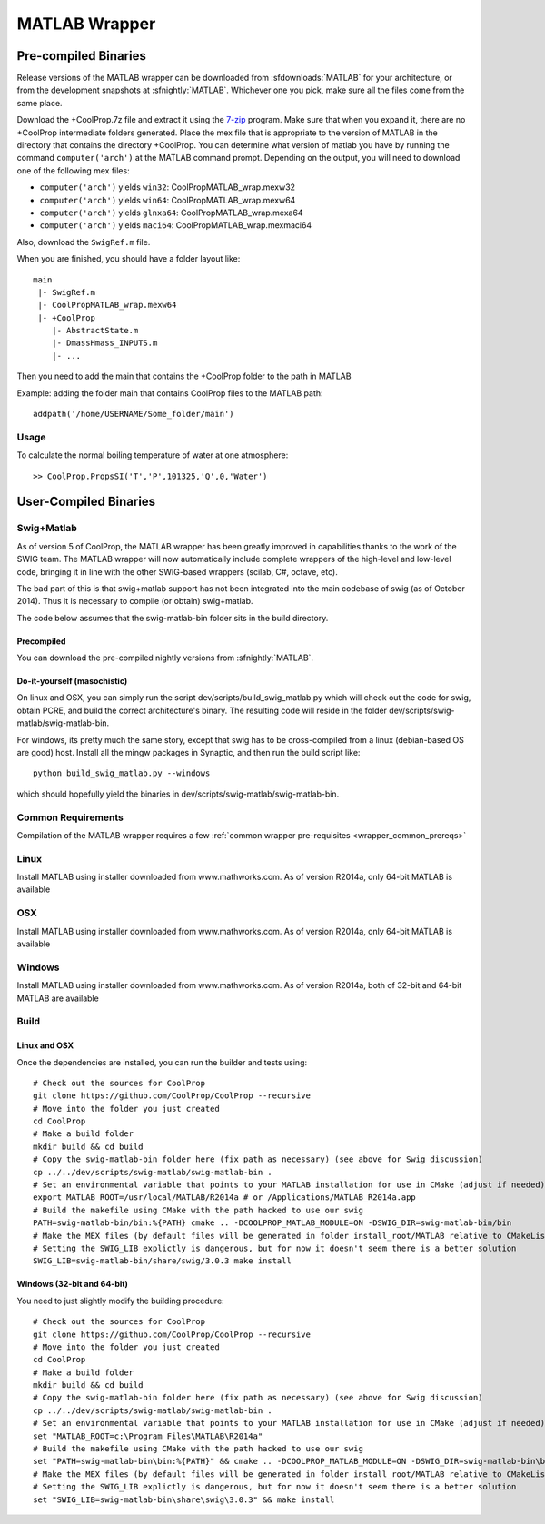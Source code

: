 .. _MATLAB:

**************
MATLAB Wrapper
**************

Pre-compiled Binaries
=====================
Release versions of the MATLAB wrapper can be downloaded from :sfdownloads:`MATLAB` for your architecture, or from the development snapshots at :sfnightly:`MATLAB`.  Whichever one you pick, make sure all the files come from the same place.

Download the +CoolProp.7z file and extract it using the `7-zip <http://www.7-zip.org/download.html>`_ program.  Make sure that when you expand it, there are no +CoolProp intermediate folders generated.  Place the mex file that is appropriate to the version of MATLAB in the directory that contains the directory +CoolProp.  You can determine what version of matlab you have by running the command ``computer('arch')`` at the MATLAB command prompt.  Depending on the output, you will need to download one of the following mex files:

* ``computer('arch')`` yields ``win32``: CoolPropMATLAB_wrap.mexw32
* ``computer('arch')`` yields ``win64``: CoolPropMATLAB_wrap.mexw64
* ``computer('arch')`` yields ``glnxa64``: CoolPropMATLAB_wrap.mexa64
* ``computer('arch')`` yields ``maci64``: CoolPropMATLAB_wrap.mexmaci64

Also, download the ``SwigRef.m`` file.

When you are finished, you should have a folder layout like::

    main
     |- SwigRef.m
     |- CoolPropMATLAB_wrap.mexw64
     |- +CoolProp
        |- AbstractState.m
        |- DmassHmass_INPUTS.m
        |- ...

Then you need to add the main that contains the +CoolProp folder to the path in MATLAB

Example: adding the folder main that contains CoolProp files to the MATLAB path::

    addpath('/home/USERNAME/Some_folder/main')

Usage
-----

To calculate the normal boiling temperature of water at one atmosphere::

    >> CoolProp.PropsSI('T','P',101325,'Q',0,'Water')

User-Compiled Binaries
======================

.. _swig_matlab:

Swig+Matlab
-----------

As of version 5 of CoolProp, the MATLAB wrapper has been greatly improved in capabilities thanks to the work of the SWIG team.  The MATLAB wrapper will now automatically include complete wrappers of the high-level and low-level code, bringing it in line with the other SWIG-based wrappers (scilab, C#, octave, etc).

The bad part of this is that swig+matlab support has not been integrated into the main codebase of swig (as of October 2014).  Thus it is necessary to compile (or obtain) swig+matlab.

The code below assumes that the swig-matlab-bin folder sits in the build directory.

Precompiled
^^^^^^^^^^^
You can download the pre-compiled nightly versions from :sfnightly:`MATLAB`. 

Do-it-yourself (masochistic)
^^^^^^^^^^^^^^^^^^^^^^^^^^^^
On linux and OSX, you can simply run the script dev/scripts/build_swig_matlab.py which will check out the code for swig, obtain PCRE, and build the correct architecture's binary.  The resulting code will reside in the folder dev/scripts/swig-matlab/swig-matlab-bin.

For windows, its pretty much the same story, except that swig has to be cross-compiled from a linux (debian-based OS are good) host.  Install all the mingw packages in Synaptic, and then run the build script like::

    python build_swig_matlab.py --windows

which should hopefully yield the binaries in dev/scripts/swig-matlab/swig-matlab-bin.

Common Requirements
-------------------
Compilation of the MATLAB wrapper requires a few :ref:`common wrapper pre-requisites <wrapper_common_prereqs>`

Linux
-----

Install MATLAB using installer downloaded from www.mathworks.com.  As of version R2014a, only 64-bit MATLAB is available

OSX
---

Install MATLAB using installer downloaded from www.mathworks.com.  As of version R2014a, only 64-bit MATLAB is available

Windows
-------

Install MATLAB using installer downloaded from www.mathworks.com.  As of version R2014a, both of 32-bit and 64-bit MATLAB are available

Build
-----

Linux and OSX
^^^^^^^^^^^^^

Once the dependencies are installed, you can run the builder and tests using::

    # Check out the sources for CoolProp
    git clone https://github.com/CoolProp/CoolProp --recursive
    # Move into the folder you just created
    cd CoolProp
    # Make a build folder
    mkdir build && cd build
    # Copy the swig-matlab-bin folder here (fix path as necessary) (see above for Swig discussion)
    cp ../../dev/scripts/swig-matlab/swig-matlab-bin .
    # Set an environmental variable that points to your MATLAB installation for use in CMake (adjust if needed)
    export MATLAB_ROOT=/usr/local/MATLAB/R2014a # or /Applications/MATLAB_R2014a.app
    # Build the makefile using CMake with the path hacked to use our swig
    PATH=swig-matlab-bin/bin:%{PATH} cmake .. -DCOOLPROP_MATLAB_MODULE=ON -DSWIG_DIR=swig-matlab-bin/bin
    # Make the MEX files (by default files will be generated in folder install_root/MATLAB relative to CMakeLists.txt file)
    # Setting the SWIG_LIB explictly is dangerous, but for now it doesn't seem there is a better solution
    SWIG_LIB=swig-matlab-bin/share/swig/3.0.3 make install

Windows (32-bit and 64-bit)
^^^^^^^^^^^^^^^^^^^^^^^^^^^

You need to just slightly modify the building procedure::

    # Check out the sources for CoolProp
    git clone https://github.com/CoolProp/CoolProp --recursive
    # Move into the folder you just created
    cd CoolProp
    # Make a build folder
    mkdir build && cd build
    # Copy the swig-matlab-bin folder here (fix path as necessary) (see above for Swig discussion)
    cp ../../dev/scripts/swig-matlab/swig-matlab-bin .
    # Set an environmental variable that points to your MATLAB installation for use in CMake (adjust if needed)
    set "MATLAB_ROOT=c:\Program Files\MATLAB\R2014a"
    # Build the makefile using CMake with the path hacked to use our swig
    set "PATH=swig-matlab-bin\bin:%{PATH}" && cmake .. -DCOOLPROP_MATLAB_MODULE=ON -DSWIG_DIR=swig-matlab-bin\bin
    # Make the MEX files (by default files will be generated in folder install_root/MATLAB relative to CMakeLists.txt file)
    # Setting the SWIG_LIB explictly is dangerous, but for now it doesn't seem there is a better solution
    set "SWIG_LIB=swig-matlab-bin\share\swig\3.0.3" && make install